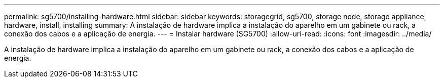 ---
permalink: sg5700/installing-hardware.html 
sidebar: sidebar 
keywords: storagegrid, sg5700, storage node, storage appliance, hardware, install, installing 
summary: A instalação de hardware implica a instalação do aparelho em um gabinete ou rack, a conexão dos cabos e a aplicação de energia. 
---
= Instalar hardware (SG5700)
:allow-uri-read: 
:icons: font
:imagesdir: ../media/


[role="lead"]
A instalação de hardware implica a instalação do aparelho em um gabinete ou rack, a conexão dos cabos e a aplicação de energia.
